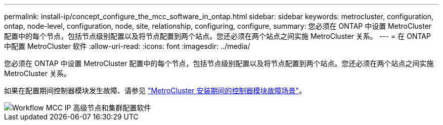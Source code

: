---
permalink: install-ip/concept_configure_the_mcc_software_in_ontap.html 
sidebar: sidebar 
keywords: metrocluster, configuration, ontap, node-level, configuration, node, site, relationship, configuring, configure, 
summary: 您必须在 ONTAP 中设置 MetroCluster 配置中的每个节点，包括节点级别配置以及将节点配置到两个站点。您还必须在两个站点之间实施 MetroCluster 关系。 
---
= 在 ONTAP 中配置 MetroCluster 软件
:allow-uri-read: 
:icons: font
:imagesdir: ../media/


[role="lead"]
您必须在 ONTAP 中设置 MetroCluster 配置中的每个节点，包括节点级别配置以及将节点配置到两个站点。您还必须在两个站点之间实施 MetroCluster 关系。

如果在配置期间控制器模块发生故障、请参见 link:../disaster-recovery/concept_choosing_the_correct_recovery_procedure_parent_concept.html#controller-module-failure-scenarios-during-metrocluster-installation["MetroCluster 安装期间的控制器模块故障场景"]。

image::../media/workflow_mcc_ip_high_level_node_and_cluster_configuration_software.svg[Workflow MCC IP 高级节点和集群配置软件]
